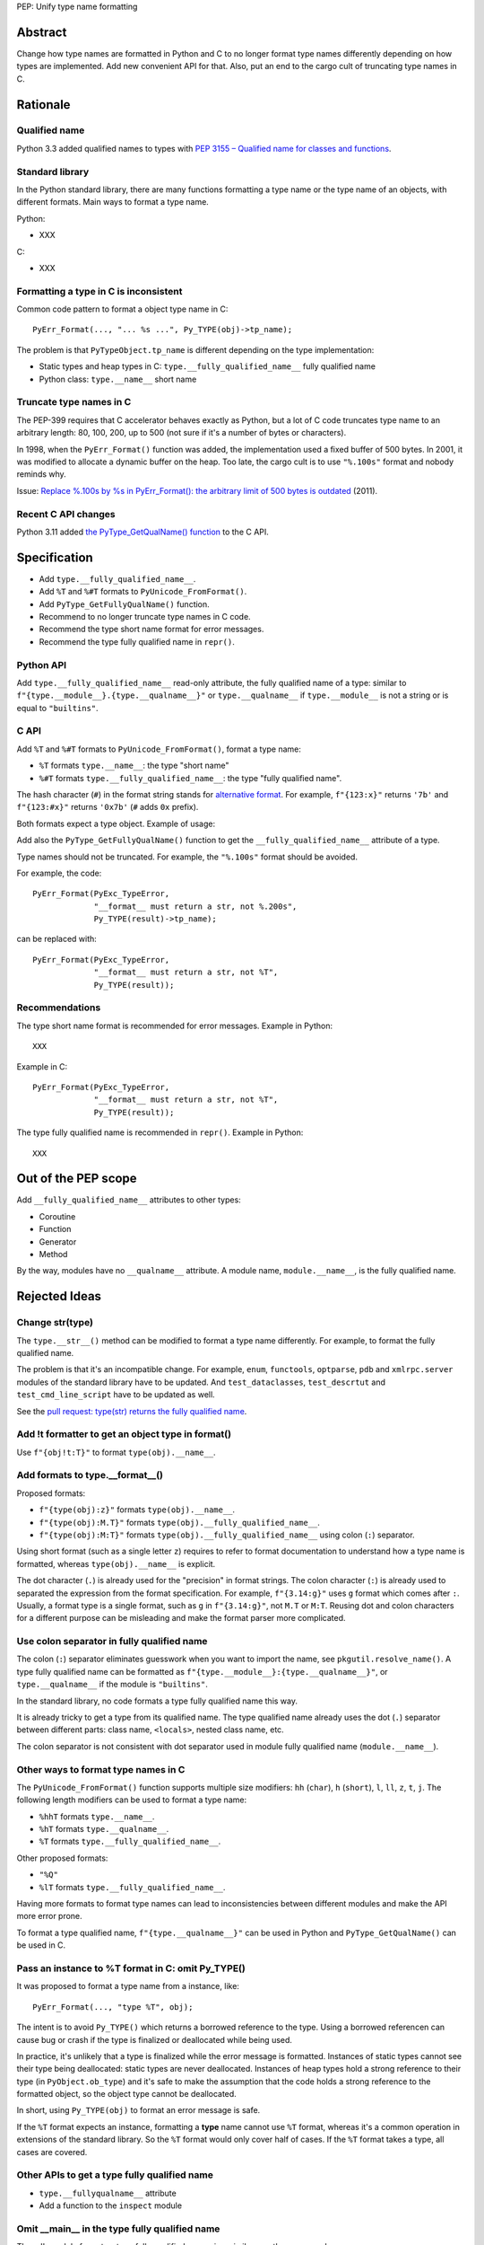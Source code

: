 PEP: Unify type name formatting

Abstract
========

Change how type names are formatted in Python and C to no longer format
type names differently depending on how types are implemented. Add new
convenient API for that. Also, put an end to the cargo cult of
truncating type names in C.

Rationale
=========

Qualified name
--------------

Python 3.3 added qualified names to types with `PEP 3155 – Qualified
name for classes and functions <https://peps.python.org/pep-3155/>`_.

Standard library
----------------

In the Python standard library, there are many functions formatting
a type name or the type name of an objects, with different formats.
Main ways to format a type name.

Python:

* XXX

C:

* XXX

Formatting a type in C is inconsistent
--------------------------------------

Common code pattern to format a object type name in C::

    PyErr_Format(..., "... %s ...", Py_TYPE(obj)->tp_name);

The problem is that ``PyTypeObject.tp_name`` is different depending on
the type implementation:

* Static types and heap types in C: ``type.__fully_qualified_name__``
  fully qualified name
* Python class: ``type.__name__`` short name


Truncate type names in C
------------------------

The PEP-399 requires that C accelerator behaves exactly as Python, but a
lot of C code truncates type name to an arbitrary length: 80, 100, 200,
up to 500 (not sure if it's a number of bytes or characters).

In 1998, when the ``PyErr_Format()`` function was added, the
implementation used a fixed buffer of 500 bytes. In 2001, it was
modified to allocate a dynamic buffer on the heap. Too late, the cargo
cult is to use ``"%.100s"`` format and nobody reminds why.

Issue: `Replace %.100s by %s in PyErr_Format(): the arbitrary limit of
500 bytes is outdated <https://github.com/python/cpython/issues/55042>`__
(2011).

Recent C API changes
--------------------

Python 3.11 added `the PyType_GetQualName() function
<https://docs.python.org/dev/c-api/type.html#c.PyType_GetQualName>`_ to
the C API.


Specification
=============

* Add ``type.__fully_qualified_name__``.
* Add ``%T`` and ``%#T`` formats to ``PyUnicode_FromFormat()``.
* Add ``PyType_GetFullyQualName()`` function.
* Recommend to no longer truncate type names in C code.
* Recommend the type short name format for error messages.
* Recommend the type fully qualified name in ``repr()``.

Python API
----------

Add ``type.__fully_qualified_name__`` read-only attribute, the fully
qualified name of a type: similar to
``f"{type.__module__}.{type.__qualname__}"`` or ``type.__qualname__`` if
``type.__module__`` is not a string or is equal to ``"builtins"``.

C API
-----

Add ``%T`` and ``%#T`` formats to ``PyUnicode_FromFormat()``, format
a type name:

* ``%T`` formats ``type.__name__``: the type "short name"
* ``%#T`` formats ``type.__fully_qualified_name__``: the type "fully
  qualified name".

The hash character (``#``) in the format string stands for
`alternative format
<https://docs.python.org/3/library/string.html#format-specification-mini-language>`_.
For example, ``f"{123:x}"`` returns ``'7b'`` and ``f"{123:#x}"`` returns
``'0x7b'`` (``#`` adds ``0x`` prefix).

Both formats expect a type object. Example of usage::

Add also the ``PyType_GetFullyQualName()`` function to get the
``__fully_qualified_name__`` attribute of a type.

Type names should not be truncated. For example, the ``"%.100s"`` format
should be avoided.

For example, the code::

    PyErr_Format(PyExc_TypeError,
                 "__format__ must return a str, not %.200s",
                 Py_TYPE(result)->tp_name);

can be replaced with::

    PyErr_Format(PyExc_TypeError,
                 "__format__ must return a str, not %T",
                 Py_TYPE(result));

Recommendations
---------------

The type short name format is recommended for error messages. Example in
Python::

    XXX

Example in C::

    PyErr_Format(PyExc_TypeError,
                 "__format__ must return a str, not %T",
                 Py_TYPE(result));

The type fully qualified name is recommended in ``repr()``. Example in
Python::

    XXX


Out of the PEP scope
====================

Add ``__fully_qualified_name__`` attributes to other types:

* Coroutine
* Function
* Generator
* Method

By the way, modules have no ``__qualname__`` attribute. A module name,
``module.__name__``, is the fully qualified name.


Rejected Ideas
==============

Change str(type)
----------------

The ``type.__str__()`` method can be modified to format a type name
differently. For example, to format the fully qualified name.

The problem is that it's an incompatible change. For example, ``enum``,
``functools``, ``optparse``, ``pdb`` and ``xmlrpc.server`` modules of
the standard library have to be updated. And ``test_dataclasses``,
``test_descrtut`` and ``test_cmd_line_script`` have to be updated as
well.

See the `pull request: type(str) returns the fully qualified name
<https://github.com/python/cpython/pull/112129>`_.


Add !t formatter to get an object type in format()
--------------------------------------------------

Use ``f"{obj!t:T}"`` to format ``type(obj).__name__``.


Add formats to type.__format__()
--------------------------------

Proposed formats:

* ``f"{type(obj):z}"`` formats ``type(obj).__name__``.
* ``f"{type(obj):M.T}"`` formats ``type(obj).__fully_qualified_name__``.
* ``f"{type(obj):M:T}"`` formats ``type(obj).__fully_qualified_name__``
  using colon (``:``) separator.

Using short format (such as a single letter ``z``) requires to refer to
format documentation to understand how a type name is formatted, whereas
``type(obj).__name__`` is explicit.

The dot character (``.``) is already used for the "precision" in format
strings. The colon character (``:``) is already used to separated the
expression from the format specification. For example, ``f"{3.14:g}"``
uses ``g`` format which comes after ``:``. Usually, a format type is a
single format, such as ``g`` in ``f"{3.14:g}"``, not ``M.T`` or ``M:T``.
Reusing dot and colon characters for a different purpose can be
misleading and make the format parser more complicated.


Use colon separator in fully qualified name
-------------------------------------------

The colon (``:``) separator eliminates guesswork when you want to import
the name, see ``pkgutil.resolve_name()``. A type fully qualified name
can be formatted as ``f"{type.__module__}:{type.__qualname__}"``, or
``type.__qualname__`` if the module is ``"builtins"``.

In the standard library, no code formats a type fully qualified name
this way.

It is already tricky to get a type from its qualified name. The type
qualified name already uses the dot (``.``) separator between different
parts: class name, ``<locals>``, nested class name, etc.

The colon separator is not consistent with dot separator used in module
fully qualified name (``module.__name__``).


Other ways to format type names in C
------------------------------------

The ``PyUnicode_FromFormat()`` function supports multiple size
modifiers: ``hh`` (``char``), ``h`` (``short``), ``l``, ``ll``, ``z``,
``t``, ``j``.  The following length modifiers can be used to format a
type name:

* ``%hhT`` formats ``type.__name__``.
* ``%hT`` formats ``type.__qualname__``.
* ``%T`` formats ``type.__fully_qualified_name__``.

Other proposed formats:

* ``"%Q"``
* ``%lT`` formats ``type.__fully_qualified_name__``.

Having more formats to format type names can lead to inconsistencies
between different modules and make the API more error prone.

To format a type qualified name, ``f"{type.__qualname__}"`` can be used
in Python and ``PyType_GetQualName()`` can be used in C.


Pass an instance to %T format in C: omit Py_TYPE()
--------------------------------------------------

It was proposed to format a type name from a instance, like::

    PyErr_Format(..., "type %T", obj);

The intent is to avoid ``Py_TYPE()`` which returns a borrowed reference
to the type. Using a borrowed referencen can cause bug or crash if the
type is finalized or deallocated while being used.

In practice, it's unlikely that a type is finalized while the error
message is formatted. Instances of static types cannot see their type
being deallocated: static types are never deallocated. Instances of heap
types hold a strong reference to their type (in ``PyObject.ob_type``)
and it's safe to make the assumption that the code holds a strong
reference to the formatted object, so the object type cannot be
deallocated.

In short, using ``Py_TYPE(obj)`` to format an error message is safe.

If the ``%T`` format expects an instance, formatting a **type** name
cannot use ``%T`` format, whereas it's a common operation in extensions
of the standard library. So the ``%T`` format would only cover half of
cases. If the ``%T`` format takes a type, all cases are covered.


Other APIs to get a type fully qualified name
---------------------------------------------

* ``type.__fullyqualname__`` attribute
* Add a function to the ``inspect`` module


Omit __main__ in the type fully qualified name
----------------------------------------------

The ``pdb`` module formats a type fully qualified names in a similar way
than proposed ``type.__fully_qualified_name__`` but omits the module if
the module is equal to ``"__main__"``.

The ``unittest`` module formats a type fully qualified names the same
way than proposed ``type.__fully_qualified_name__``: only omits the
module if the module is equal to ``"builtins"``.



Discussions
===========

* Discourse: `Enhance type name formatting when raising an exception:
  add %T format in C, and add type.__fullyqualname__
  <https://discuss.python.org/t/enhance-type-name-formatting-when-raising-an-exception-add-t-format-in-c-and-add-type-fullyqualname/38129>`_
  (2023).
* Issue: `PyUnicode_FromFormat(): Add %T format to format the type name
  of an object <https://github.com/python/cpython/issues/111696>`_
  (2023).
* Issue: `C API: Investigate how the PyTypeObject members can be removed
  from the public C API
  <https://github.com/python/cpython/issues/105970>`_ (2023).
* python-dev thread: `bpo-34595: How to format a type name?
  <https://mail.python.org/archives/list/python-dev@python.org/thread/HKYUMTVHNBVB5LJNRMZ7TPUQKGKAERCJ/>`_
  (2018).
* Issue: `PyUnicode_FromFormat(): add %T format for an object type name
  <https://github.com/python/cpython/issues/78776>`_ (2018).
* Issue: `Replace %.100s by %s in PyErr_Format(): the arbitrary limit of
  500 bytes is outdated
  <https://github.com/python/cpython/issues/55042>`__ (2011).
